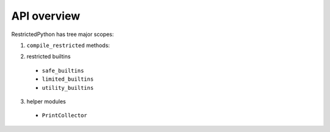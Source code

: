 API overview
------------

RestrictedPython has tree major scopes:

1. ``compile_restricted`` methods:

.. py:method:: compile_restricted(source, filename, mode, flags, dont_inherit, policy)
    :module: RestrictedPython

    Compiles source code into interpretable byte code.

    :param source: (required). The source code that should be compiled
    :param filename: (optional).
    :param mode: (optional).
    :param flags: (optional).
    :param dont_inherit: (optional).
    :param policy: (optional).
    :type source: str or unicode text
    :type filename: str or unicode text
    :type mode: str or unicode text
    :type flags: int
    :type dont_inherit: int
    :type policy: RestrictingNodeTransformer class
    :return: Byte Code

.. py:method:: compile_restricted_exec(source, filename, flags, dont_inherit, policy)
    :module: RestrictedPython

    Compiles source code into interpretable byte code.

    :param source: (required). The source code that should be compiled
    :param filename: (optional).
    :param flags: (optional).
    :param dont_inherit: (optional).
    :param policy: (optional).
    :type source: str or unicode text
    :type filename: str or unicode text
    :type mode: str or unicode text
    :type flags: int
    :type dont_inherit: int
    :type policy: RestrictingNodeTransformer class
    :return: CompileResult (a namedtuple with code, errors, warnings, used_names)

.. py:method:: compile_restricted_eval(source, filename, flags, dont_inherit, policy)
    :module: RestrictedPython

    Compiles source code into interpretable byte code.

    :param source: (required). The source code that should be compiled
    :param filename: (optional).
    :param flags: (optional).
    :param dont_inherit: (optional).
    :param policy: (optional).
    :type source: str or unicode text
    :type filename: str or unicode text
    :type mode: str or unicode text
    :type flags: int
    :type dont_inherit: int
    :type policy: RestrictingNodeTransformer class
    :return: CompileResult (a namedtuple with code, errors, warnings, used_names)

.. py:method:: compile_restricted_single(source, filename, flags, dont_inherit, policy)
    :module: RestrictedPython

    Compiles source code into interpretable byte code.

    :param source: (required). The source code that should be compiled
    :param filename: (optional).
    :param flags: (optional).
    :param dont_inherit: (optional).
    :param policy: (optional).
    :type source: str or unicode text
    :type filename: str or unicode text
    :type mode: str or unicode text
    :type flags: int
    :type dont_inherit: int
    :type policy: RestrictingNodeTransformer class
    :return: CompileResult (a namedtuple with code, errors, warnings, used_names)

.. py:method:: compile_restricted_function(p, body, name, filename, globalize=None)
    :module: RestrictedPython

    Compiles source code into interpretable byte code.

    :param p: (required).
    :param body: (required).
    :param name: (required).
    :param filename: (required).
    :param globalize: (optional).
    :type p:
    :type body:
    :type name: str or unicode text
    :type filename: str or unicode text
    :type globalize:
    :return: byte code

2. restricted builtins

  * ``safe_builtins``
  * ``limited_builtins``
  * ``utility_builtins``

3. helper modules

  * ``PrintCollector``
